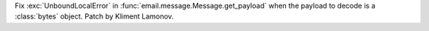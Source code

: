 Fix :exc:`UnboundLocalError` in :func:`email.message.Message.get_payload` when
the payload to decode is a :class:`bytes` object. Patch by Kliment Lamonov.
